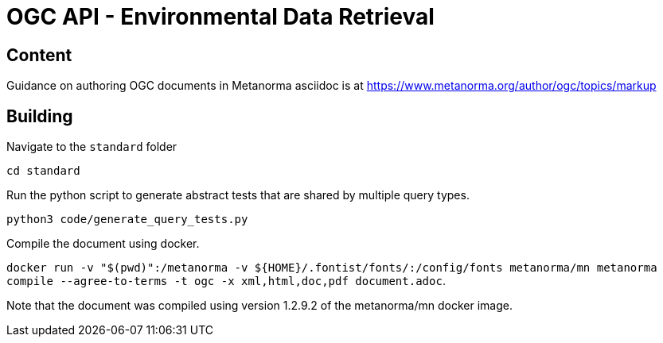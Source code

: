 = OGC API - Environmental Data Retrieval

== Content

Guidance on authoring OGC documents in Metanorma asciidoc is at https://www.metanorma.org/author/ogc/topics/markup

== Building

Navigate to the `standard` folder

`cd standard`

Run the python script to generate abstract tests that are shared by multiple query types.

`python3 code/generate_query_tests.py`

Compile the document using docker.

`docker run -v "$(pwd)":/metanorma -v ${HOME}/.fontist/fonts/:/config/fonts  metanorma/mn  metanorma compile --agree-to-terms -t ogc -x xml,html,doc,pdf document.adoc`.


Note that the document was compiled using version 1.2.9.2 of the metanorma/mn docker image.
